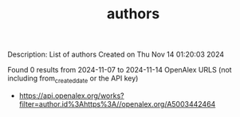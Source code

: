 #+TITLE: authors
Description: List of authors
Created on Thu Nov 14 01:20:03 2024

Found 0 results from 2024-11-07 to 2024-11-14
OpenAlex URLS (not including from_created_date or the API key)
- [[https://api.openalex.org/works?filter=author.id%3Ahttps%3A//openalex.org/A5003442464]]

